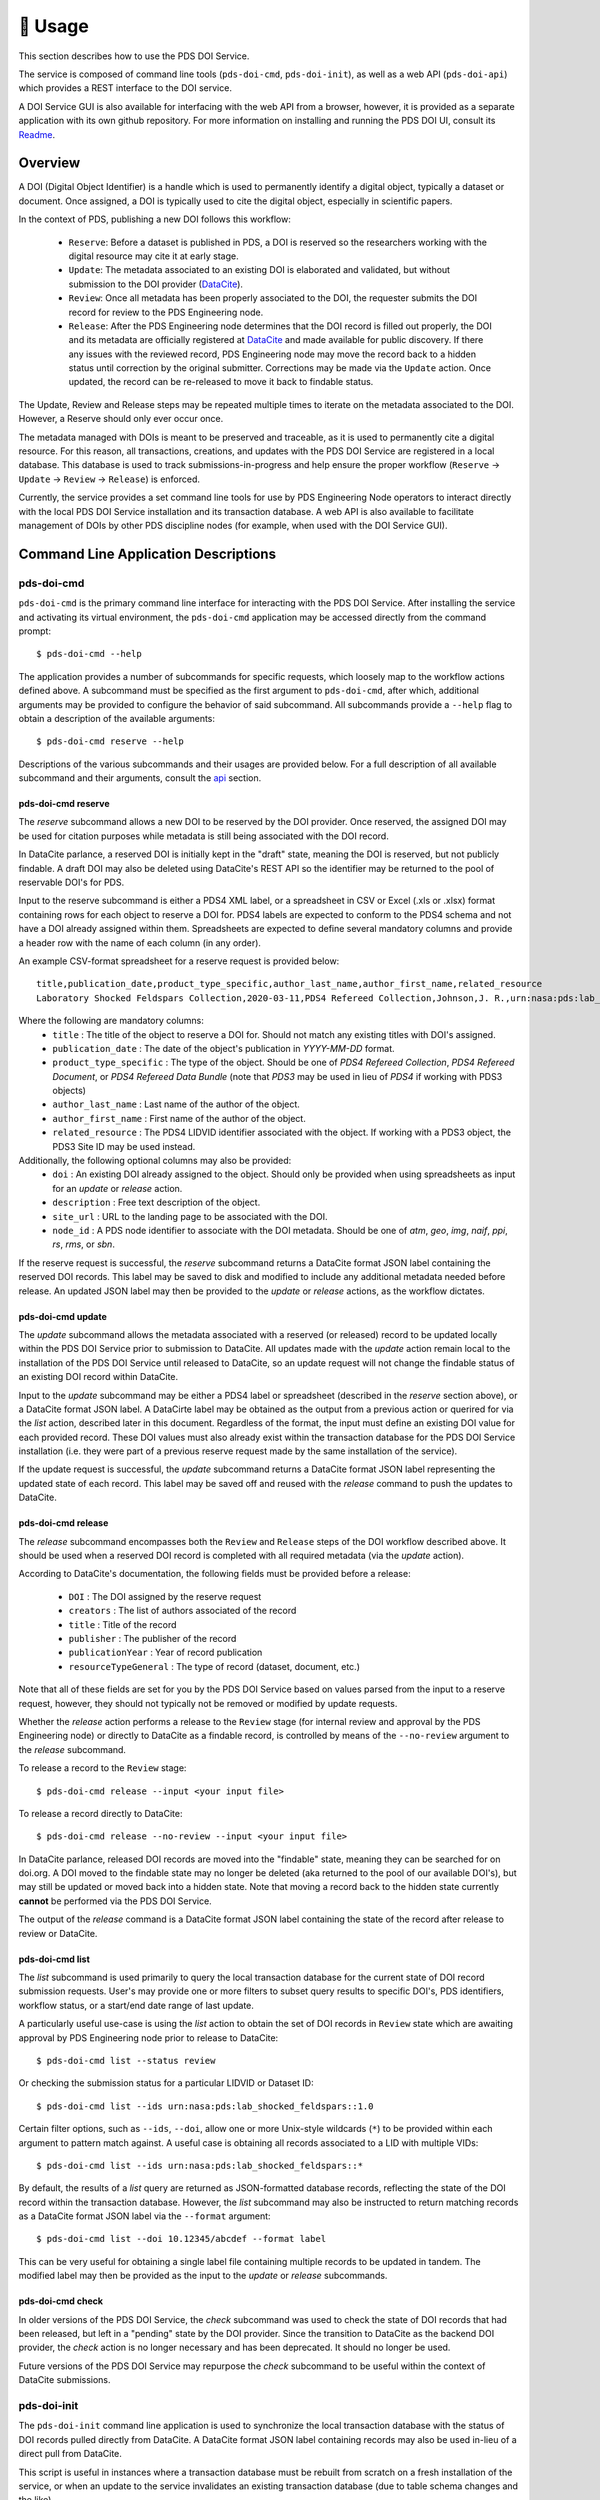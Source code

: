 **********
🏃‍ ️Usage
**********

This section describes how to use the PDS DOI Service.

The service is composed of command line tools (``pds-doi-cmd``, ``pds-doi-init``),
as well as a web API (``pds-doi-api``) which provides a REST interface to the DOI
service.

A DOI Service GUI is also available for interfacing with the web API from a browser,
however, it is provided as a separate application with its own github repository.
For more information on installing and running the PDS DOI UI, consult its `Readme`_.

Overview
========

A DOI (Digital Object Identifier) is a handle which is used to permanently identify
a digital object, typically a dataset or document. Once assigned, a DOI is
typically used to cite the digital object, especially in scientific papers.

In the context of PDS, publishing a new DOI follows this workflow:

    - ``Reserve``: Before a dataset is published in PDS, a DOI is reserved so the
      researchers working with the digital resource may cite it at early stage.
    - ``Update``: The metadata associated to an existing DOI is elaborated and validated,
      but without submission to the DOI provider (`DataCite`_).
    - ``Review``: Once all metadata has been properly associated to the DOI, the
      requester submits the DOI record for review to the PDS Engineering node.
    - ``Release``: After the PDS Engineering node determines that the DOI record is
      filled out properly, the DOI and its metadata are officially registered at
      `DataCite`_ and made available for public discovery. If there any issues with
      the reviewed record, PDS Engineering node may move the record back to a hidden
      status until correction by the original submitter. Corrections may be made
      via the ``Update`` action. Once updated, the record can be re-released to
      move it back to findable status.

The Update, Review and Release steps may be repeated multiple times to iterate on
the metadata associated to the DOI. However, a Reserve should only ever occur once.

The metadata managed with DOIs is meant to be preserved and traceable, as it is
used to permanently cite a digital resource. For this reason, all transactions,
creations, and updates with the PDS DOI Service are registered in a local database.
This database is used to track submissions-in-progress and help ensure the proper
workflow (``Reserve`` → ``Update`` → ``Review`` → ``Release``) is enforced.

Currently, the service provides a set command line tools for use by PDS Engineering
Node operators to interact directly with the local PDS DOI Service installation and its
transaction database. A web API is also available to facilitate management of DOIs
by other PDS discipline nodes (for example, when used with the DOI Service GUI).

Command Line Application Descriptions
=====================================

pds-doi-cmd
-----------

``pds-doi-cmd`` is the primary command line interface for interacting with the
PDS DOI Service. After installing the service and activating its virtual
environment, the ``pds-doi-cmd`` application may be accessed directly from the
command prompt::

    $ pds-doi-cmd --help

The application provides a number of subcommands for specific requests, which
loosely map to the workflow actions defined above. A subcommand must be specified
as the first argument to ``pds-doi-cmd``, after which, additional arguments may
be provided to configure the behavior of said subcommand. All subcommands provide
a ``--help`` flag to obtain a description of the available arguments::

    $ pds-doi-cmd reserve --help

Descriptions of the various subcommands and their usages are provided below.
For a full description of all available subcommand and their arguments, consult
the `api`_ section.

pds-doi-cmd reserve
^^^^^^^^^^^^^^^^^^^

The `reserve` subcommand allows a new DOI to be reserved by the DOI provider.
Once reserved, the assigned DOI may be used for citation purposes while metadata
is still being associated with the DOI record.

In DataCite parlance, a reserved DOI is initially kept in the "draft" state,
meaning the DOI is reserved, but not publicly findable. A draft DOI may also be
deleted using DataCite's REST API so the identifier may be returned to the pool
of reservable DOI's for PDS.

Input to the reserve subcommand is either a PDS4 XML label, or a spreadsheet in
CSV or Excel (.xls or .xlsx) format containing rows for each object to reserve a
DOI for. PDS4 labels are expected to conform to the PDS4 schema and not have a
DOI already assigned within them. Spreadsheets are expected to define several
mandatory columns and provide a header row with the name of each column (in any order).

An example CSV-format spreadsheet for a reserve request is provided below::

    title,publication_date,product_type_specific,author_last_name,author_first_name,related_resource
    Laboratory Shocked Feldspars Collection,2020-03-11,PDS4 Refereed Collection,Johnson,J. R.,urn:nasa:pds:lab_shocked_feldspars::1.0

Where the following are mandatory columns:
    * ``title`` : The title of the object to reserve a DOI for. Should not match any existing titles with DOI's assigned.
    * ``publication_date`` : The date of the object's publication in `YYYY-MM-DD` format.
    * ``product_type_specific`` : The type of the object. Should be one of `PDS4 Refereed Collection`, `PDS4 Refereed Document`, or `PDS4 Refereed Data Bundle` (note that `PDS3` may be used in lieu of `PDS4` if working with PDS3 objects)
    * ``author_last_name`` : Last name of the author of the object.
    * ``author_first_name`` : First name of the author of the object.
    * ``related_resource`` : The PDS4 LIDVID identifier associated with the object. If working with a PDS3 object, the PDS3 Site ID may be used instead.

Additionally, the following optional columns may also be provided:
    * ``doi`` : An existing DOI already assigned to the object. Should only be provided when using spreadsheets as input for an `update` or `release` action.
    * ``description`` : Free text description of the object.
    * ``site_url`` : URL to the landing page to be associated with the DOI.
    * ``node_id`` : A PDS node identifier to associate with the DOI metadata. Should be one of `atm`, `geo`, `img`, `naif`, `ppi`, `rs`, `rms`, or `sbn`.

If the reserve request is successful, the `reserve` subcommand returns a DataCite
format JSON label containing the reserved DOI records. This label may be saved
to disk and modified to include any additional metadata needed before release.
An updated JSON label may then be provided to the `update` or `release` actions, as
the workflow dictates.

pds-doi-cmd update
^^^^^^^^^^^^^^^^^^

The `update` subcommand allows the metadata associated with a reserved (or released)
record to be updated locally within the PDS DOI Service prior to submission to
DataCite. All updates made with the `update` action remain local to the installation
of the PDS DOI Service until released to DataCite, so an update request will not
change the findable status of an existing DOI record within DataCite.

Input to the `update` subcommand may be either a PDS4 label or spreadsheet (described
in the `reserve` section above), or a DataCite format JSON label. A DataCirte label
may be obtained as the output from a previous action or querired for via the `list`
action, described later in this document. Regardless of the format, the input must
define an existing DOI value for each provided record. These DOI values must also
already exist within the transaction database for the PDS DOI Service installation
(i.e. they were part of a previous reserve request made by the same installation of
the service).

If the update request is successful, the `update` subcommand returns a DataCite
format JSON label representing the updated state of each record. This label may
be saved off and reused with the `release` command to push the updates to DataCite.

pds-doi-cmd release
^^^^^^^^^^^^^^^^^^^

The `release` subcommand encompasses both the ``Review`` and ``Release`` steps
of the DOI workflow described above. It should be used when a reserved DOI
record is completed with all required metadata (via the `update` action).

According to DataCite's documentation, the following fields must be provided
before a release:

    * ``DOI`` : The DOI assigned by the reserve request
    * ``creators`` : The list of authors associated of the record
    * ``title`` : Title of the record
    * ``publisher`` : The publisher of the record
    * ``publicationYear`` : Year of record publication
    * ``resourceTypeGeneral`` : The type of record (dataset, document, etc.)

Note that all of these fields are set for you by the PDS DOI Service based on
values parsed from the input to a reserve request, however, they should not
typically not be removed or modified by update requests.

Whether the `release` action performs a release to the ``Review`` stage (for
internal review and approval by the PDS Engineering node) or directly to DataCite
as a findable record, is controlled by means of the ``--no-review`` argument to
the `release` subcommand.

To release a record to the ``Review`` stage::

    $ pds-doi-cmd release --input <your input file>

To release a record directly to DataCite::

    $ pds-doi-cmd release --no-review --input <your input file>

In DataCite parlance, released DOI records are moved into the "findable" state,
meaning they can be searched for on doi.org. A DOI moved to the findable state
may no longer be deleted (aka returned to the pool of our available DOI's), but
may still be updated or moved back into a hidden state. Note that moving a record
back to the hidden state currently **cannot** be performed via the PDS DOI Service.

The output of the `release` command is a DataCite format JSON label containing the
state of the record after release to review or DataCite.

pds-doi-cmd list
^^^^^^^^^^^^^^^^

The `list` subcommand is used primarily to query the local transaction database
for the current state of DOI record submission requests. User's may provide
one or more filters to subset query results to specific DOI's, PDS identifiers,
workflow status, or a start/end date range of last update.

A particularly useful use-case is using the `list` action to obtain the set of
DOI records in ``Review`` state which are awaiting approval by PDS Engineering
node prior to release to DataCite::

    $ pds-doi-cmd list --status review

Or checking the submission status for a particular LIDVID or Dataset ID::

    $ pds-doi-cmd list --ids urn:nasa:pds:lab_shocked_feldspars::1.0

Certain filter options, such as ``--ids``, ``--doi``, allow one or more Unix-style
wildcards (``*``) to be provided within each argument to pattern match against.
A useful case is obtaining all records associated to a LID with multiple VIDs::

    $ pds-doi-cmd list --ids urn:nasa:pds:lab_shocked_feldspars::*

By default, the results of a `list` query are returned as JSON-formatted database
records, reflecting the state of the DOI record within the transaction database.
However, the `list` subcommand may also be instructed to return matching records
as a DataCite format JSON label via the ``--format`` argument::

    $ pds-doi-cmd list --doi 10.12345/abcdef --format label

This can be very useful for obtaining a single label file containing multiple
records to be updated in tandem. The modified label may then be provided as the
input to the `update` or `release` subcommands.

pds-doi-cmd check
^^^^^^^^^^^^^^^^^

In older versions of the PDS DOI Service, the `check` subcommand was used to check
the state of DOI records that had been released, but left in a "pending" state by
the DOI provider. Since the transition to DataCite as the backend DOI provider,
the `check` action is no longer necessary and has been deprecated. It should no
longer be used.

Future versions of the PDS DOI Service may repurpose the `check` subcommand to be
useful within the context of DataCite submissions.


pds-doi-init
------------

The ``pds-doi-init`` command line application is used to synchronize the local
transaction database with the status of DOI records pulled directly from DataCite.
A DataCite format JSON label containing records may also be used in-lieu of a
direct pull from DataCite.

This script is useful in instances where a transaction database must be rebuilt
from scratch on a fresh installation of the service, or when an update to the
service invalidates an existing transaction database (due to table schema changes
and the like).

The script may also be used to pull entries from DataCite for DOI prefixes other
than the one assigned to PDS. This can be helpful for keeping in sync with other
PDS nodes that may have submitted DOI records with their own prefix.

Running ``pds-doi-init`` requires that the appropriate DataCite credentials and
endpoint URL are defined in the INI config. See the `installation`_ section for
more details.

A full description of the ``pds-doi-init`` application and its arguments may be
found in the `api`_ section.

pds-doi-api
-----------

The ``pds-doi-api`` script is the main interface for launching the REST API used
to interact with the core PDS DOI Service library. The script launches the API
within a `waitress`_ application server.

The host IP address and port the API binds to at launch are configured by the INI
config. See the `installation`_ section for more details on configuring the INI.

``pds-doi-api`` takes no arguments, however, it is typical to launch the API using
``screen`` or ``nohup`` to ensure the process remains after an operator has launched
it and logged out of the host system::

    $ nohup pds-doi-api > nohup.out &

You can explore the API documentation and test it using its built-in Swagger UI.
To access the test UI, navigate to http://localhost:8080/PDS_APIs/pds_doi_api/0.2/ui/
using a web-browser on the same machine that is running the API service (or a machine
with an SSH tunnel to the host machine). Note that this assumes the host and port
configured in the INI are set to ``localhost`` and ``8080``, respectively.

..  note::

    In order to access the built-in Swagger UI, there must **not** be any value
    set for the ``OTHER.api_valid_referrers`` section of the INI config. To
    ensure the value is not set, add the following the user configuration file
    described in the Configuration section above::

        [OTHER]
        api_valid_referrers =

A copy of the Swagger API definition, with available endpoints and URL query
parameters, for the ``pds-doi-api`` application is available within the `api`_ section.


Bulk Updates with Jupyter
=========================
Bulk updates of DOI records are most easily accomplished using Python Jupyter notebooks. There is an `example notebook <https://github.com/NASA-PDS/doi-service/blob/main/src/pds_doi_service/notebooks/Bulk%20Record%20Update.ipynb>`_ in the repo and a `tutorial for using the notebook <https://drive.google.com/file/d/13BecbQt1aUugct9830vpbnIIoMg_yXa2/view?usp=sharing>`_ posted on our internal Google Workspace Shared Drive.


.. _api: ../api/index.html
.. _installation: ../installation/index.html
.. _Readme: https://github.com/NASA-PDS/doi-ui#readme
.. _DataCite: https://datacite.org
.. _waitress: https://docs.pylonsproject.org/projects/waitress/en/latest/
